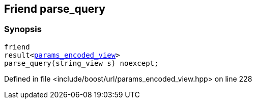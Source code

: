 :relfileprefix: ../../../
[#B60AFC894C9B39E19ACC52CE8547CCA5DFEA7B9F]
== Friend parse_query



=== Synopsis

[source,cpp,subs="verbatim,macros,-callouts"]
----
friend
result<xref:reference/boost/urls/params_encoded_view.adoc[params_encoded_view]>
parse_query(string_view s) noexcept;
----

Defined in file <include/boost/url/params_encoded_view.hpp> on line 228

